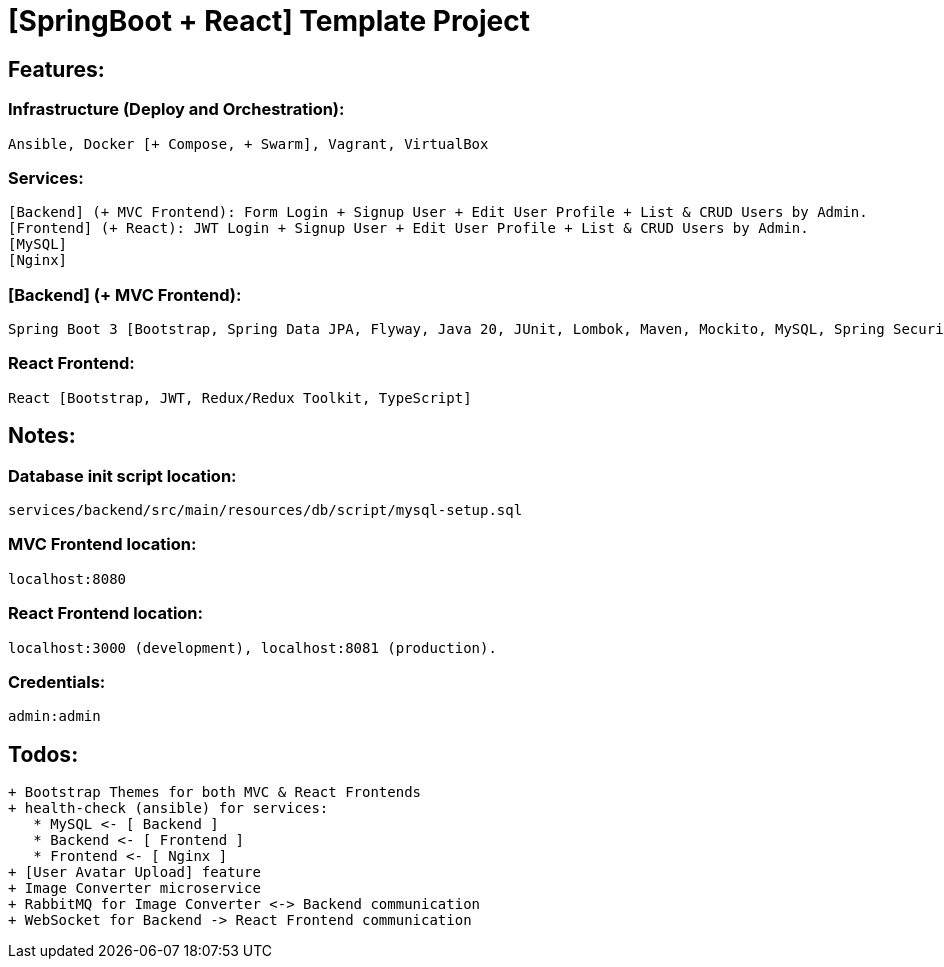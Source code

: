 = [SpringBoot + React] Template Project

[[features]]
== Features:
=== Infrastructure (Deploy and Orchestration):
 Ansible, Docker [+ Compose, + Swarm], Vagrant, VirtualBox

=== Services:
 [Backend] (+ MVC Frontend): Form Login + Signup User + Edit User Profile + List & CRUD Users by Admin.
 [Frontend] (+ React): JWT Login + Signup User + Edit User Profile + List & CRUD Users by Admin.
 [MySQL]
 [Nginx]

=== [Backend] (+ MVC Frontend):
 Spring Boot 3 [Bootstrap, Spring Data JPA, Flyway, Java 20, JUnit, Lombok, Maven, Mockito, MySQL, Spring Security 6, Thymeleaf, Validation, Web].

=== React Frontend:
 React [Bootstrap, JWT, Redux/Redux Toolkit, TypeScript]

[[notes]]
== Notes:
=== Database init script location:
 services/backend/src/main/resources/db/script/mysql-setup.sql

=== MVC Frontend location:
 localhost:8080

=== React Frontend location:
 localhost:3000 (development), localhost:8081 (production).

=== Credentials:
 admin:admin

[[todos]]
== Todos:
 + Bootstrap Themes for both MVC & React Frontends
 + health-check (ansible) for services:
    * MySQL <- [ Backend ]
    * Backend <- [ Frontend ]
    * Frontend <- [ Nginx ]
 + [User Avatar Upload] feature
 + Image Converter microservice
 + RabbitMQ for Image Converter <-> Backend communication
 + WebSocket for Backend -> React Frontend communication
